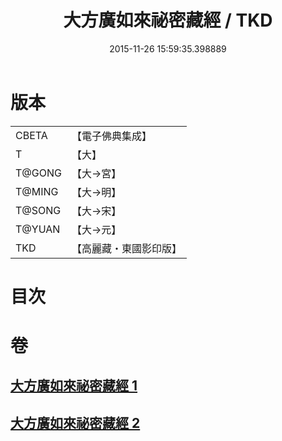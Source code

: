 #+TITLE: 大方廣如來祕密藏經 / TKD
#+DATE: 2015-11-26 15:59:35.398889
* 版本
 |     CBETA|【電子佛典集成】|
 |         T|【大】     |
 |    T@GONG|【大→宮】   |
 |    T@MING|【大→明】   |
 |    T@SONG|【大→宋】   |
 |    T@YUAN|【大→元】   |
 |       TKD|【高麗藏・東國影印版】|

* 目次
* 卷
** [[file:KR6i0527_001.txt][大方廣如來祕密藏經 1]]
** [[file:KR6i0527_002.txt][大方廣如來祕密藏經 2]]
